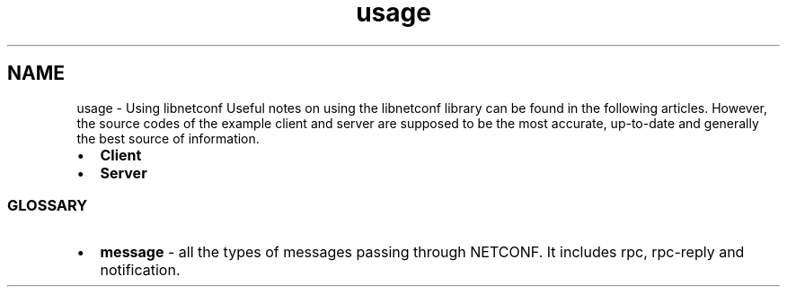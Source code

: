 .TH "usage" 3 "Tue Sep 24 2013" "Version 0.6.0" "libnetconf" \" -*- nroff -*-
.ad l
.nh
.SH NAME
usage \- Using libnetconf 
Useful notes on using the libnetconf library can be found in the following articles\&. However, the source codes of the example client and server are supposed to be the most accurate, up-to-date and generally the best source of information\&.
.PP
.IP "\(bu" 2
\fBClient\fP
.IP "\(bu" 2
\fBServer\fP
.PP
.PP
.SS "GLOSSARY"
.PP
.IP "\(bu" 2
\fBmessage\fP - all the types of messages passing through NETCONF\&. It includes rpc, rpc-reply and notification\&. 
.PP

